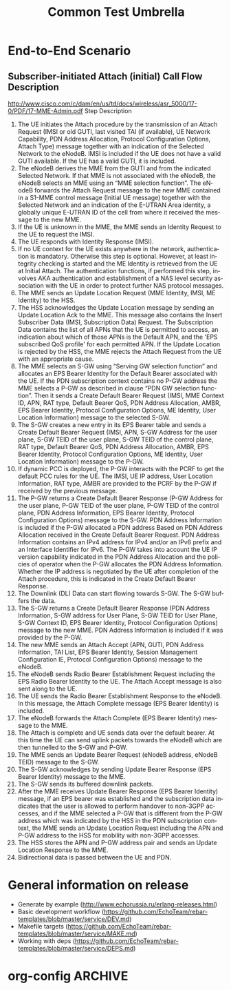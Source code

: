 # -*- org-confirm-babel-evaluate: nil -*-
#+TITLE: Common Test Umbrella
#+CATEGORY: SmallCells

* End-to-End Scenario
** Subscriber-initiated Attach (initial) Call Flow Description
   http://www.cisco.com/c/dam/en/us/td/docs/wireless/asr_5000/17-0/PDF/17-MME-Admin.pdf
   Step Description
   1. The UE initiates the Attach procedure by the transmission of an
      Attach Request (IMSI or old GUTI, last visited TAI (if
      available), UE Network Capability, PDN Address Allocation,
      Protocol Configuration Options, Attach Type) message together
      with an indication of the Selected Network to the eNodeB. IMSI
      is included if the UE does not have a valid GUTI available. If
      the UE has a valid GUTI, it is included.
   2. The eNodeB derives the MME from the GUTI and from the indicated
      Selected Network. If that MME is not associated with the eNodeB,
      the eNodeB selects an MME using an “MME selection function”. The
      eNodeB forwards the Attach Request message to the new MME
      contained in a S1-MME control message (Initial UE message)
      together with the Selected Network and an indication of the
      E-UTRAN Area identity, a globally unique E-UTRAN ID of the cell
      from where it received the message to the new MME.
   3. If the UE is unknown in the MME, the MME sends an Identity
      Request to the UE to request the IMSI.
   4. The UE responds with Identity Response (IMSI).
   5. If no UE context for the UE exists anywhere in the network,
      authentication is mandatory. Otherwise this step is optional.
      However, at least integrity checking is started and the ME
      Identity is retrieved from the UE at Initial Attach. The
      authentication functions, if performed this step, involves AKA
      authentication and establishment of a NAS level security
      association with the UE in order to protect further NAS protocol
      messages.
   6. The MME sends an Update Location Request (MME Identity, IMSI, ME
      Identity) to the HSS.
   7. The HSS acknowledges the Update Location message by sending an
      Update Location Ack to the MME. This message also contains the
      Insert Subscriber Data (IMSI, Subscription Data) Request. The
      Subscription Data contains the list of all APNs that the UE is
      permitted to access, an indication about which of those APNs is
      the Default APN, and the 'EPS subscribed QoS profile' for each
      permitted APN. If the Update Location is rejected by the HSS,
      the MME rejects the Attach Request from the UE with an
      appropriate cause.
   8. The MME selects an S-GW using “Serving GW selection function”
      and allocates an EPS Bearer Identity for the Default Bearer
      associated with the UE. If the PDN subscription context contains
      no P-GW address the MME selects a P-GW as described in clause
      “PDN GW selection function”. Then it sends a Create Default
      Bearer Request (IMSI, MME Context ID, APN, RAT type, Default
      Bearer QoS, PDN Address Allocation, AMBR, EPS Bearer Identity,
      Protocol Configuration Options, ME Identity, User Location
      Information) message to the selected S-GW.
   9. The S-GW creates a new entry in its EPS Bearer table and sends a
      Create Default Bearer Request (IMSI, APN, S-GW Address for the
      user plane, S-GW TEID of the user plane, S-GW TEID of the
      control plane, RAT type, Default Bearer QoS, PDN Address
      Allocation, AMBR, EPS Bearer Identity, Protocol Configuration
      Options, ME Identity, User Location Information) message to the
      P-GW.
   10. If dynamic PCC is deployed, the P-GW interacts with the PCRF to
       get the default PCC rules for the UE. The IMSI, UE IP address,
       User Location Information, RAT type, AMBR are provided to the
       PCRF by the P-GW if received by the previous message.
   11. The P-GW returns a Create Default Bearer Response (P-GW Address
       for the user plane, P-GW TEID of the user plane, P-GW TEID of
       the control plane, PDN Address Information, EPS Bearer
       Identity, Protocol Configuration Options) message to the
       S-GW. PDN Address Information is included if the P-GW allocated
       a PDN address Based on PDN Address Allocation received in the
       Create Default Bearer Request. PDN Address Information contains
       an IPv4 address for IPv4 and/or an IPv6 prefix and an Interface
       Identifier for IPv6. The P-GW takes into account the UE IP
       version capability indicated in the PDN Address Allocation and
       the policies of operator when the P-GW allocates the PDN
       Address Information. Whether the IP address is negotiated by
       the UE after completion of the Attach procedure, this is
       indicated in the Create Default Bearer Response.
   12. The Downlink (DL) Data can start flowing towards S-GW. The S-GW
       buffers the data.
   13. The S-GW returns a Create Default Bearer Response (PDN Address
       Information, S-GW address for User Plane, S-GW TEID for User
       Plane, S-GW Context ID, EPS Bearer Identity, Protocol
       Configuration Options) message to the new MME. PDN Address
       Information is included if it was provided by the P-GW.
   14. The new MME sends an Attach Accept (APN, GUTI, PDN Address
       Information, TAI List, EPS Bearer Identity, Session Management
       Configuration IE, Protocol Configuration Options) message to
       the eNodeB.
   15. The eNodeB sends Radio Bearer Establishment Request including
       the EPS Radio Bearer Identity to the UE. The Attach Accept
       message is also sent along to the UE.
   16. The UE sends the Radio Bearer Establishment Response to the
       eNodeB. In this message, the Attach Complete message (EPS
       Bearer Identity) is included.
   17. The eNodeB forwards the Attach Complete (EPS Bearer Identity)
       message to the MME.
   18. The Attach is complete and UE sends data over the default
       bearer. At this time the UE can send uplink packets towards the
       eNodeB which are then tunnelled to the S-GW and P-GW.
   19. The MME sends an Update Bearer Request (eNodeB address, eNodeB
       TEID) message to the S-GW.
   20. The S-GW acknowledges by sending Update Bearer Response (EPS
       Bearer Identity) message to the MME.
   21. The S-GW sends its buffered downlink packets.
   22. After the MME receives Update Bearer Response (EPS Bearer
       Identity) message, if an EPS bearer was established and the
       subscription data indicates that the user is allowed to perform
       handover to non-3GPP accesses, and if the MME selected a P-GW
       that is different from the P-GW address which was indicated by
       the HSS in the PDN subscription context, the MME sends an
       Update Location Request including the APN and P-GW address to
       the HSS for mobility with non-3GPP accesses.
   23. The HSS stores the APN and P-GW address pair and sends an
       Update Location Response to the MME.
   24. Bidirectional data is passed between the UE and PDN.


* General information on release
  - Generate by example (http://www.echorussia.ru/erlang-releases.html)
  - Basic development workflow (https://github.com/EchoTeam/rebar-templates/blob/master/service/DEV.md)
  - Makefile targets (https://github.com/EchoTeam/rebar-templates/blob/master/service/MAKE.md)
  - Working with deps (https://github.com/EchoTeam/rebar-templates/blob/master/service/DEPS.md)

* org-config                                                        :ARCHIVE:
#+STARTUP: content hidestars logdone
#+TAGS: DOCS(d) CODING(c) TESTING(t) PLANING(p)
#+LINK_UP: sitemap.html
#+LINK_HOME: main.html
#+COMMENT: toc:nil
#+OPTIONS: ^:nil
#+OPTIONS:   H:3 num:t toc:t \n:nil @:t ::t |:t ^:nil -:t f:t *:t <:t
#+OPTIONS:   TeX:t LaTeX:t skip:nil d:nil todo:t pri:nil tags:not-in-toc
#+DESCRIPTION: Augment design process with system property discovering aid.
#+KEYWORDS: SmallCell,
#+LANGUAGE: en
#+PROPERTY: Effort_ALL  1:00 2:00 4:00 6:00 8:00 12:00
#+COLUMNS: %38ITEM(Details) %TAGS(Context) %7TODO(To Do) %5Effort(Time){:} %6CLOCKSUM{Total}

#+STYLE: <link rel="stylesheet" type="text/css" href="org-manual.css" />

